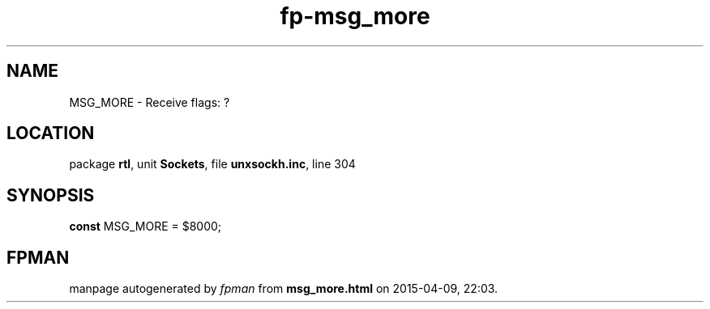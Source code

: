 .\" file autogenerated by fpman
.TH "fp-msg_more" 3 "2014-03-14" "fpman" "Free Pascal Programmer's Manual"
.SH NAME
MSG_MORE - Receive flags: ?
.SH LOCATION
package \fBrtl\fR, unit \fBSockets\fR, file \fBunxsockh.inc\fR, line 304
.SH SYNOPSIS
\fBconst\fR MSG_MORE = $8000;

.SH FPMAN
manpage autogenerated by \fIfpman\fR from \fBmsg_more.html\fR on 2015-04-09, 22:03.

